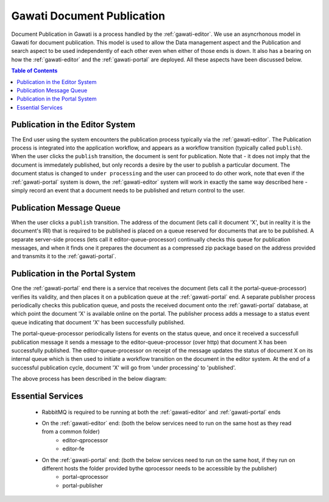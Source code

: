 Gawati Document Publication
###########################

Document Publication in Gawati is a process handled by the :ref:`gawati-editor`. We use an asyncrhonous model in Gawati for document publication. This model is used to allow the Data management aspect and the Publication and search aspect to be used independently of each other even when either of those ends is down. It also has a bearing on how the :ref:`gawati-editor` and the :ref:`gawati-portal` are deployed. All these aspects have been discussed below. 

.. contents:: Table of Contents 
  :local:


********************************
Publication in the Editor System
********************************

The End user using the system encounters the publication process typically via the :ref:`gawati-editor`. The Publication process is integrated into the application workflow, and appears as a workflow transition (typically called ``publish``). When the user clicks the ``publish`` transition, the document is sent for publication. Note that - it does not imply that the document is immedately published, but only records a desire by the user to publish a particular document. The document status is changed to ``under processing`` and the user can proceed to do other work, note that even if the :ref:`gawati-portal` system is down, the :ref:`gawati-editor` system will work in exactly the same way described here - simply record an event that  a document needs to be published and return control to the user. 

*************************
Publication Message Queue
*************************

When the user clicks a ``publish`` transition. The address of the document (lets call it document 'X', but in reality it is the document's IRI) that is required to be published is placed on a queue reserved for documents that are to be published. A separate server-side process (lets call it editor-queue-processor) continually checks this queue for publication messages, and when it finds one it prepares the document as a compressed zip package based on the address provided and transmits it to the :ref:`gawati-portal`. 

********************************
Publication in the Portal System 
********************************

One the :ref:`gawati-portal` end there is a service that receives the document (lets call it the portal-queue-processor) verifies its validity, and then places it on a publication queue at the :ref:`gawati-portal` end. A separate publisher process periodically checks this publication queue, and posts the received document onto the :ref:`gawati-portal` database, at which point the document 'X' is available online on the portal. The publisher process adds a message to a status event queue indicating that document 'X' has been successfully published. 

The portal-queue-processor periodically listens for events on the status queue, and once it received a successfull publication message it sends a message to the editor-queue-processor (over http) that document X has been successfully published. The editor-queue-processor on receipt of the message updates the status of document X on its internal queue which is then used to initiate a workflow transition on the document in the editor system. At the end of a successful publication cycle, document 'X' will go from 'under processing' to 'published'. 

The above process has been described in the below diagram:

.. figure:: ./_images/sync.png
  :target: ./_images/sync.png
  :alt: Data Entry Architecture
  :align: center
  :figclass: align-center


******************
Essential Services 
******************

 * RabbitMQ is required to be running at both the :ref:`gawati-editor` and :ref:`gawati-portal` ends
 * On the :ref:`gawati-editor` end: (both the below services need to run on the same host as they read from a common folder)
    - editor-qprocessor
    - editor-fe
 * On the :ref:`gawati-portal` end: (both the below services need to run on the same host, if they run on different hosts the folder provided bythe qprocessor needs to be accessible by the publisher)
    - portal-qprocessor
    - portal-publisher
 


